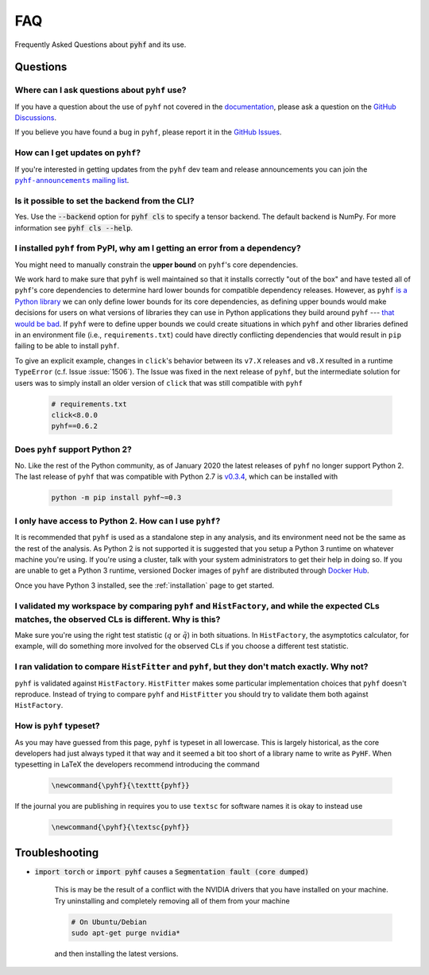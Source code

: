 FAQ
===

Frequently Asked Questions about :code:`pyhf` and its use.

Questions
---------

Where can I ask questions about ``pyhf`` use?
~~~~~~~~~~~~~~~~~~~~~~~~~~~~~~~~~~~~~~~~~~~~~
If you have a question about the use of ``pyhf`` not covered in the `documentation <https://pyhf.readthedocs.io/>`__, please ask a question on the `GitHub Discussions <https://github.com/scikit-hep/pyhf/discussions>`__.

If you believe you have found a bug in ``pyhf``, please report it in the `GitHub Issues <https://github.com/scikit-hep/pyhf/issues/new?template=Bug-Report.md&labels=bug&title=Bug+Report+:+Title+Here>`__.

How can I get updates on ``pyhf``?
~~~~~~~~~~~~~~~~~~~~~~~~~~~~~~~~~~
If you're interested in getting updates from the ``pyhf`` dev team and release
announcements you can join the |pyhf-announcements mailing list|_.

.. |pyhf-announcements mailing list| replace:: ``pyhf-announcements`` mailing list
.. _pyhf-announcements mailing list: https://groups.google.com/group/pyhf-announcements/subscribe

Is it possible to set the backend from the CLI?
~~~~~~~~~~~~~~~~~~~~~~~~~~~~~~~~~~~~~~~~~~~~~~~

Yes.
Use the :code:`--backend` option for :code:`pyhf cls` to specify a tensor backend.
The default backend is NumPy.
For more information see :code:`pyhf cls --help`.

I installed ``pyhf`` from PyPI, why am I getting an error from a dependency?
~~~~~~~~~~~~~~~~~~~~~~~~~~~~~~~~~~~~~~~~~~~~~~~~~~~~~~~~~~~~~~~~~~~~~~~~~~~~

You might need to manually constrain the **upper bound** on ``pyhf``'s core
dependencies.

We work hard to make sure that ``pyhf`` is well maintained so that it installs
correctly "out of the box" and have tested all of ``pyhf``'s core dependencies
to determine hard lower bounds for compatible dependency releases.
However, as ``pyhf`` `is a Python library
<https://caremad.io/posts/2013/07/setup-vs-requirement/>`__ we can only define
lower bounds for its core dependencies, as defining upper bounds would make
decisions for users on what versions of libraries they can use in Python
applications they build around ``pyhf`` --- `that would be bad
<https://hynek.me/articles/semver-will-not-save-you/>`__.
If ``pyhf`` were to define upper bounds we could create situations in which
``pyhf`` and other libraries defined in an environment file (i.e.,
``requirements.txt``) could have directly conflicting dependencies that would
result in ``pip`` failing to be able to install ``pyhf``.

To give an explicit example, changes in ``click``'s behavior between its
``v7.X`` releases and ``v8.X`` resulted in a runtime ``TypeError``
(c.f. Issue :issue:`1506`).
The Issue was fixed in the next release of ``pyhf``, but the intermediate
solution for users was to simply install an older version of ``click`` that was
still compatible with ``pyhf``

    .. code-block::

        # requirements.txt
        click<8.0.0
        pyhf==0.6.2

Does ``pyhf`` support Python 2?
~~~~~~~~~~~~~~~~~~~~~~~~~~~~~~~
No.
Like the rest of the Python community, as of January 2020 the latest releases of ``pyhf`` no longer support Python 2.
The last release of ``pyhf`` that was compatible with Python 2.7 is `v0.3.4 <https://pypi.org/project/pyhf/0.3.4/>`__, which can be installed with

    .. code-block:: console

        python -m pip install pyhf~=0.3

I only have access to Python 2. How can I use ``pyhf``?
~~~~~~~~~~~~~~~~~~~~~~~~~~~~~~~~~~~~~~~~~~~~~~~~~~~~~~~

It is recommended that ``pyhf`` is used as a standalone step in any analysis, and its environment need not be the same as the rest of the analysis.
As Python 2 is not supported it is suggested that you setup a Python 3 runtime on whatever machine you're using.
If you're using a cluster, talk with your system administrators to get their help in doing so.
If you are unable to get a Python 3 runtime, versioned Docker images of ``pyhf`` are distributed through `Docker Hub <https://hub.docker.com/r/pyhf/pyhf>`__.

Once you have Python 3 installed, see the :ref:`installation` page to get started.

I validated my workspace by comparing ``pyhf`` and ``HistFactory``, and while the expected CLs matches, the observed CLs is different. Why is this?
~~~~~~~~~~~~~~~~~~~~~~~~~~~~~~~~~~~~~~~~~~~~~~~~~~~~~~~~~~~~~~~~~~~~~~~~~~~~~~~~~~~~~~~~~~~~~~~~~~~~~~~~~~~~~~~~~~~~~~~~~~~~~~~~~~~~~~~~~~~~~~~~~~~

Make sure you're using the right test statistic (:math:`q` or :math:`\tilde{q}`) in both situations.
In ``HistFactory``, the asymptotics calculator, for example, will do something more involved for the observed CLs if you choose a different test statistic.

I ran validation to compare ``HistFitter`` and ``pyhf``, but they don't match exactly. Why not?
~~~~~~~~~~~~~~~~~~~~~~~~~~~~~~~~~~~~~~~~~~~~~~~~~~~~~~~~~~~~~~~~~~~~~~~~~~~~~~~~~~~~~~~~~~~~~~~

``pyhf`` is validated against ``HistFactory``.
``HistFitter`` makes some particular implementation choices that ``pyhf`` doesn't reproduce.
Instead of trying to compare ``pyhf`` and ``HistFitter`` you should try to validate them both against ``HistFactory``.

How is ``pyhf`` typeset?
~~~~~~~~~~~~~~~~~~~~~~~~

As you may have guessed from this page, ``pyhf`` is typeset in all lowercase.
This is largely historical, as the core developers had just always typed it that way and it seemed a bit too short of a library name to write as ``PyHF``.
When typesetting in LaTeX the developers recommend introducing the command

    .. code-block:: latex

        \newcommand{\pyhf}{\texttt{pyhf}}

If the journal you are publishing in requires you to use ``textsc`` for software names it is okay to instead use

    .. code-block:: latex

        \newcommand{\pyhf}{\textsc{pyhf}}

Troubleshooting
---------------

- :code:`import torch` or :code:`import pyhf` causes a :code:`Segmentation fault (core dumped)`

    This is may be the result of a conflict with the NVIDIA drivers that you
    have installed on your machine.  Try uninstalling and completely removing
    all of them from your machine

    .. code-block:: console

        # On Ubuntu/Debian
        sudo apt-get purge nvidia*

    and then installing the latest versions.
